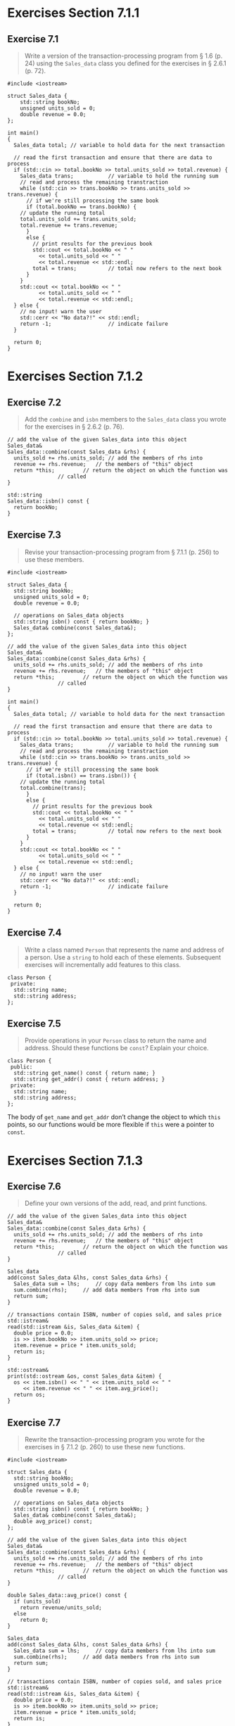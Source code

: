 * Exercises Section 7.1.1
** Exercise 7.1
   #+BEGIN_QUOTE
   Write a version of the transaction-processing program from § 1.6 (p. 24)
   using the ~Sales_data~ class you defined for the exercises in § 2.6.1
   (p. 72).
   #+END_QUOTE

   #+BEGIN_SRC C++
#include <iostream>

struct Sales_data {
    std::string bookNo;
    unsigned units_sold = 0;
    double revenue = 0.0;
};

int main()
{
  Sales_data total; // variable to hold data for the next transaction

  // read the first transaction and ensure that there are data to process
  if (std::cin >> total.bookNo >> total.units_sold >> total.revenue) {
    Sales_data trans;           // variable to hold the running sum
    // read and process the remaining transtraction
    while (std::cin >> trans.bookNo >> trans.units_sold >> trans.revenue) {
      // if we're still processing the same book
      if (total.bookNo == trans.bookNo) {
	// update the running total
	total.units_sold += trans.units_sold;
	total.revenue += trans.revenue;
      }
      else {
        // print results for the previous book
        std::cout << total.bookNo << " "
		  << total.units_sold << " "
		  << total.revenue << std::endl;
        total = trans;          // total now refers to the next book
      }
    }
    std::cout << total.bookNo << " "
		  << total.units_sold << " "
		  << total.revenue << std::endl;
  } else {
    // no input! warn the user
    std::cerr << "No data?!" << std::endl;
    return -1;                  // indicate failure
  }

  return 0;
}   
   #+END_SRC
   
* Exercises Section 7.1.2
** Exercise 7.2
   #+BEGIN_QUOTE
   Add the ~combine~ and ~isbn~ members to the ~Sales_data~ class you wrote for
   the exercises in § 2.6.2 (p. 76).
   #+END_QUOTE

   #+BEGIN_SRC C++
// add the value of the given Sales_data into this object
Sales_data&
Sales_data::combine(const Sales_data &rhs) {
  units_sold += rhs.units_sold;	// add the members of rhs into
  revenue += rhs.revenue;	// the members of "this" object
  return *this;			// return the object on which the function was
				// called
}

std::string 
Sales_data::isbn() const { 
  return bookNo; 
}   
   #+END_SRC

** Exercise 7.3
   #+BEGIN_QUOTE
   Revise your transaction-processing program from § 7.1.1 (p. 256) to use these
   members.
   #+END_QUOTE

   #+BEGIN_SRC C++
#include <iostream>

struct Sales_data {
  std::string bookNo;
  unsigned units_sold = 0;
  double revenue = 0.0;

  // operations on Sales_data objects
  std::string isbn() const { return bookNo; }
  Sales_data& combine(const Sales_data&);
};

// add the value of the given Sales_data into this object
Sales_data&
Sales_data::combine(const Sales_data &rhs) {
  units_sold += rhs.units_sold;	// add the members of rhs into
  revenue += rhs.revenue;	// the members of "this" object
  return *this;			// return the object on which the function was
				// called
}

int main()
{
  Sales_data total; // variable to hold data for the next transaction

  // read the first transaction and ensure that there are data to process
  if (std::cin >> total.bookNo >> total.units_sold >> total.revenue) {
    Sales_data trans;           // variable to hold the running sum
    // read and process the remaining transtraction
    while (std::cin >> trans.bookNo >> trans.units_sold >> trans.revenue) {
      // if we're still processing the same book
      if (total.isbn() == trans.isbn()) {
	// update the running total
	total.combine(trans);	
      }
      else {
        // print results for the previous book
        std::cout << total.bookNo << " "
		  << total.units_sold << " "
		  << total.revenue << std::endl;
        total = trans;          // total now refers to the next book
      }
    }
    std::cout << total.bookNo << " "
		  << total.units_sold << " "
		  << total.revenue << std::endl;
  } else {
    // no input! warn the user
    std::cerr << "No data?!" << std::endl;
    return -1;                  // indicate failure
  }

  return 0;
}   
   #+END_SRC

** Exercise 7.4
   #+BEGIN_QUOTE
   Write a class named ~Person~ that represents the name and address of a
   person. Use a ~string~ to hold each of these elements. Subsequent exercises
   will incrementally add features to this class.
   #+END_QUOTE

   #+BEGIN_SRC C++
class Person {
 private:
  std::string name;
  std::string address;
};   
   #+END_SRC

** Exercise 7.5
   #+BEGIN_QUOTE
   Provide operations in your ~Person~ class to return the name and
   address. Should these functions be ~const~? Explain your choice.
   #+END_QUOTE

   #+BEGIN_SRC C++
class Person {
 public:
  std::string get_name() const { return name; }
  std::string get_addr() const { return address; }
 private:
  std::string name;
  std::string address;
};   
   #+END_SRC

   The body of ~get_name~ and ~get_addr~ don’t change the object to which ~this~
   points, so our functions would be more flexible if ~this~ were a pointer to
   ~const~.

* Exercises Section 7.1.3
** Exercise 7.6
   #+BEGIN_QUOTE
   Define your own versions of the add, read, and print functions.
   #+END_QUOTE

   #+BEGIN_SRC C++
// add the value of the given Sales_data into this object
Sales_data&
Sales_data::combine(const Sales_data &rhs) {
  units_sold += rhs.units_sold;	// add the members of rhs into
  revenue += rhs.revenue;	// the members of "this" object
  return *this;			// return the object on which the function was
				// called
}

Sales_data
add(const Sales_data &lhs, const Sales_data &rhs) {
  Sales_data sum = lhs;		// copy data members from lhs into sum
  sum.combine(rhs);		// add data members from rhs into sum
  return sum;
}

// transactions contain ISBN, number of copies sold, and sales price
std::istream&
read(std::istream &is, Sales_data &item) {
  double price = 0.0;
  is >> item.bookNo >> item.units_sold >> price;
  item.revenue = price * item.units_sold;
  return is;
}

std::ostream&
print(std::ostream &os, const Sales_data &item) {
  os << item.isbn() << " " << item.units_sold << " "
     << item.revenue << " " << item.avg_price();
  return os;
}
   #+END_SRC
 
** Exercise 7.7
   #+BEGIN_QUOTE
   Rewrite the transaction-processing program you wrote for the exercises in §
   7.1.2 (p. 260) to use these new functions.
   #+END_QUOTE

   #+BEGIN_SRC C++
#include <iostream>

struct Sales_data {
  std::string bookNo;
  unsigned units_sold = 0;
  double revenue = 0.0;

  // operations on Sales_data objects
  std::string isbn() const { return bookNo; }
  Sales_data& combine(const Sales_data&);
  double avg_price() const;
};

// add the value of the given Sales_data into this object
Sales_data&
Sales_data::combine(const Sales_data &rhs) {
  units_sold += rhs.units_sold;	// add the members of rhs into
  revenue += rhs.revenue;	// the members of "this" object
  return *this;			// return the object on which the function was
				// called
}

double Sales_data::avg_price() const {
  if (units_sold)
    return revenue/units_sold;
  else
    return 0;
}

Sales_data
add(const Sales_data &lhs, const Sales_data &rhs) {
  Sales_data sum = lhs;		// copy data members from lhs into sum
  sum.combine(rhs);		// add data members from rhs into sum
  return sum;
}

// transactions contain ISBN, number of copies sold, and sales price
std::istream&
read(std::istream &is, Sales_data &item) {
  double price = 0.0;
  is >> item.bookNo >> item.units_sold >> price;
  item.revenue = price * item.units_sold;
  return is;
}

std::ostream&
print(std::ostream &os, const Sales_data &item) {
  os << item.isbn() << " " << item.units_sold << " "
     << item.revenue << " " << item.avg_price();
  return os;
}   

int main()
{
  Sales_data total; // variable to hold data for the next transaction

  // read the first transaction and ensure that there are data to process
  if (read(std::cin, total)) {
    Sales_data trans;           // variable to hold the running sum
    // read and process the remaining transtraction
    while (read(std::cin, trans)) {
      // if we're still processing the same book
      if (total.isbn() == trans.isbn()) {
	// update the running total
	total.combine(trans);	
      }
      else {
        // print results for the previous book
	print(std::cout, total);
        std::cout << std::endl;
        total = trans;          // total now refers to the next book
      }
    }
    print(std::cout, total);
    std::cout << std::endl;
  } else {
    // no input! warn the user
    std::cerr << "No data?!" << std::endl;
    return -1;                  // indicate failure
  }

  return 0;
}   
   #+END_SRC

** Exercise 7.8
   #+BEGIN_QUOTE
   Why does read define its Sales_data parameter as a plain reference and print
   define its parameter as a reference to const?
   #+END_QUOTE

** Exercise 7.9
   #+BEGIN_QUOTE
   Add operations to read and print Person objects to the code you wrote for the
   exercises in § 7.1.2 (p. 260).
   #+END_QUOTE

** Exercise 7.10
   #+BEGIN_QUOTE
   What does the condition in the following if statement do?

   ~if (read(read(cin, data1), data2))~
   #+END_QUOTE

* Exercises Section 7.3.3
** Exercise 7.31
   #+BEGIN_QUOTE
   Define a pair of classes ~X~ and ~Y~, in which ~X~ has a pointer to ~Y~, and
   ~Y~ has an object of type ~X~.
   #+END_QUOTE

   #+BEGIN_SRC C++
class Y;  // forward declaration
class X {
  Y *py;
};   
class Y {
  X x;
};
   #+END_SRC


